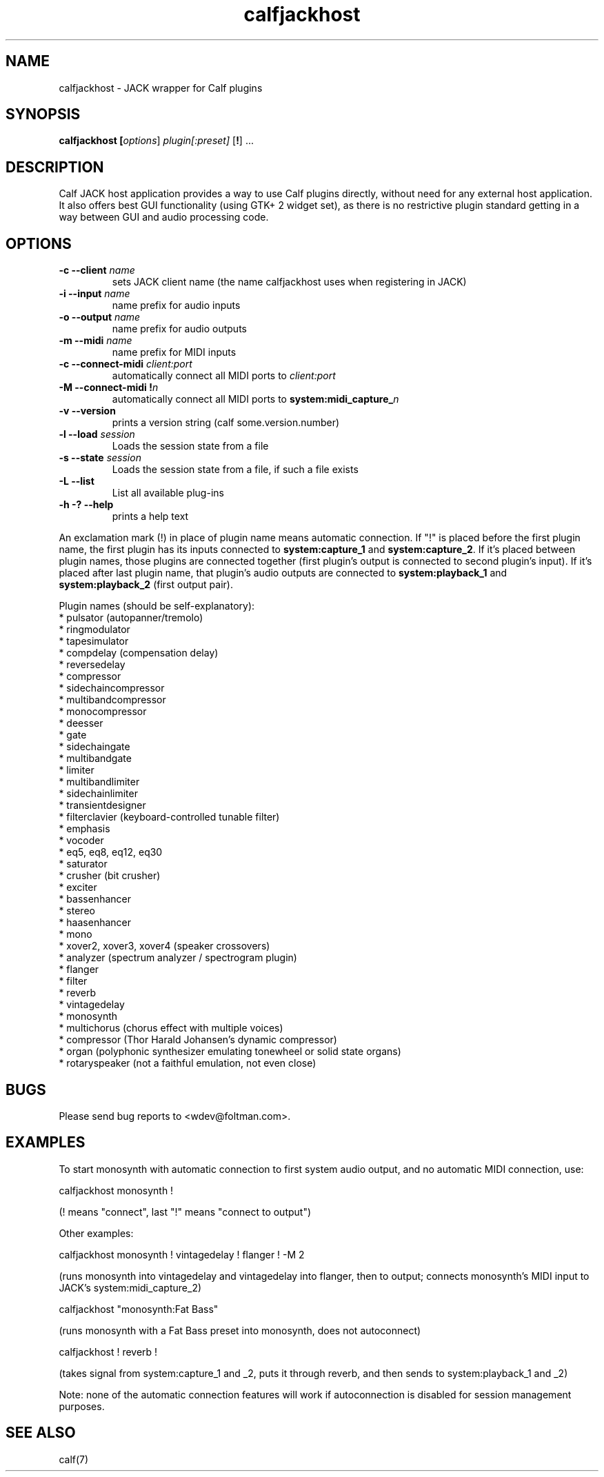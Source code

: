 .TH calfjackhost 1 2008-01-29
.SH NAME
calfjackhost \- JACK wrapper for Calf plugins
.SH SYNOPSIS
.B calfjackhost [\fIoptions\fR] \fIplugin[:preset]\fR [\fB!\fR] ...
.br
.SH DESCRIPTION
Calf JACK host application provides a way to use Calf plugins directly, without need for any external host application. It also offers best GUI functionality (using GTK+ 2 widget set), as there is no restrictive plugin standard getting in a way between GUI and audio processing code.

.SH OPTIONS
.TP
\fB-c --client\fR \fIname\fR
sets JACK client name (the name calfjackhost uses when registering in JACK)
.TP
\fB-i --input\fR \fIname\fR
name prefix for audio inputs
.TP
\fB-o --output\fR \fIname\fR
name prefix for audio outputs
.TP
\fB-m --midi\fR \fIname\fR
name prefix for MIDI inputs
.TP
\fB-c --connect-midi\fR \fIclient:port\fR
automatically connect all MIDI ports to \fIclient:port\fR
.TP
\fB-M --connect-midi\fR \fB!\fIn\fR
automatically connect all MIDI ports to \fBsystem:midi_capture_\fIn\fR
.TP
\fB-v --version\fR
prints a version string (calf some.version.number)
.TP
\fB-l --load\fR \fIsession\fR
Loads the session state from a file
.TP
\fB-s --state\fR \fIsession\fR
Loads the session state from a file, if such a file exists
.TP
\fB-L --list\fR
List all available plug-ins
.TP
\fB-h -? --help\fR
prints a help text
.PP
An exclamation mark (!) in place of plugin name means automatic connection. If "!" is placed before the first plugin name, the first plugin has its inputs connected to \fBsystem:capture_1\fR
and \fBsystem:capture_2\fR. If it's placed between plugin names, those plugins are connected together (first plugin's output is connected to second
plugin's input). If it's placed after last plugin name, that plugin's audio outputs are connected to \fBsystem:playback_1\fR and \fBsystem:playback_2\fR
(first output pair). 

Plugin names (should be self-explanatory):
 * pulsator (autopanner/tremolo)
 * ringmodulator
 * tapesimulator
 * compdelay (compensation delay)
 * reversedelay
 * compressor
 * sidechaincompressor
 * multibandcompressor
 * monocompressor
 * deesser
 * gate
 * sidechaingate
 * multibandgate
 * limiter
 * multibandlimiter
 * sidechainlimiter
 * transientdesigner
 * filterclavier (keyboard-controlled tunable filter)
 * emphasis
 * vocoder
 * eq5, eq8, eq12, eq30
 * saturator
 * crusher (bit crusher)
 * exciter
 * bassenhancer
 * stereo
 * haasenhancer
 * mono
 * xover2, xover3, xover4 (speaker crossovers)
 * analyzer (spectrum analyzer / spectrogram plugin)
 * flanger
 * filter
 * reverb
 * vintagedelay
 * monosynth
 * multichorus (chorus effect with multiple voices)
 * compressor (Thor Harald Johansen's dynamic compressor)
 * organ (polyphonic synthesizer emulating tonewheel or solid state organs)
 * rotaryspeaker (not a faithful emulation, not even close)

.SH BUGS
Please send bug reports to <wdev@foltman.com>.

.SH EXAMPLES

To start monosynth with automatic connection to first system audio output, and no automatic MIDI connection, use:

        calfjackhost monosynth !

(! means "connect", last "!" means "connect to output")

Other examples:

        calfjackhost monosynth ! vintagedelay ! flanger ! -M 2

(runs monosynth into vintagedelay and vintagedelay into flanger, then to
output; connects monosynth's MIDI input to JACK's system:midi_capture_2)

        calfjackhost "monosynth:Fat Bass"

(runs monosynth with a Fat Bass preset into monosynth, does not autoconnect)

        calfjackhost ! reverb !

(takes signal from system:capture_1 and _2, puts it through reverb, and then
sends to system:playback_1 and _2)

Note: none of the automatic connection features will work if autoconnection
is disabled for session management purposes.

.SH "SEE ALSO"
calf(7)
